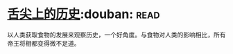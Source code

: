 * [[https://book.douban.com/subject/25900305/][舌尖上的历史]]:douban::read:
以人类获取食物的发展来观察历史，一个好角度。与食物对人类的影响相比，所有帝王将相都变得微不足道。
